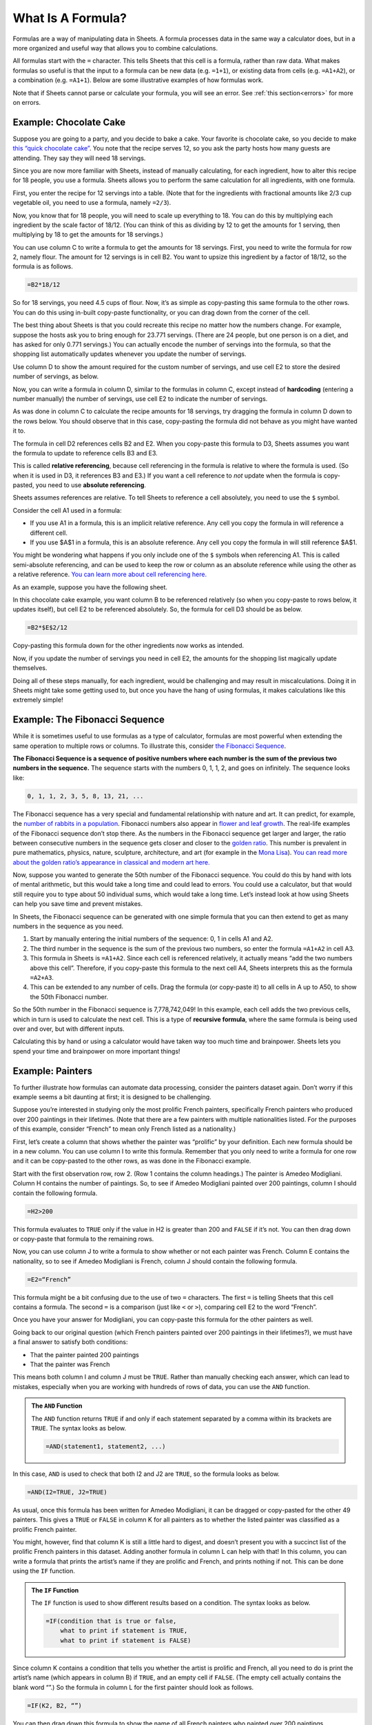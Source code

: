 .. Copyright (C)  Google, Runestone Interactive LLC
   This work is licensed under the Creative Commons Attribution-ShareAlike 4.0
   International License. To view a copy of this license, visit
   http://creativecommons.org/licenses/by-sa/4.0/.


What Is A Formula?
==================

Formulas are a way of manipulating data in Sheets. A formula processes data in
the same way a calculator does, but in a more organized and useful way that
allows you to combine calculations.

All formulas start with the ``=`` character. This tells Sheets that this cell is
a formula, rather than raw data. What makes formulas so useful is that the input
to a formula can be new data (e.g. ``=1+1``), or existing data from cells (e.g.
``=A1+A2``), or a combination (e.g. ``=A1+1``). Below are some illustrative
examples of how formulas work.


.. spreadsheet:: formulas
   :colwidths: 300,300
   :coltitles: 'formula','result'

   "&#61;1+1",2
   "&#61;2^2",4
   "&#61;(1+1=3)",FALSE
   "&#61;CONCATENATE(""abc"", ""xyz"")",abcxyz
   "&#61;B2+B3",6
   "&#61;2^B3",16
   "&#61;-B6/10",-0.6


Note that if Sheets cannot parse or calculate your formula, you will see an
error. See :ref:`this section<errors>` for more on errors.


.. fillintheblank:: exponent_formula

   Write a formula to calculate :math:`2^{10}`. |blank|

   - :=2\^10: Correct
     :2\^10: Incorrect: Don't forget the ``=`` symbol.
     :x: Incorrect


.. fillintheblank:: multiplication_formula

   Use Sheets to calculate :math:`-1.23 * 9.87` to 2 decimal places. |blank|

   - :-12.14: Correct
     :x: Incorrect


Example: Chocolate Cake
-----------------------

Suppose you are going to a party, and you decide to bake a cake. Your favorite
is chocolate cake, so you decide to make `this “quick chocolate cake”`_. You
note that the recipe serves 12, so you ask the party hosts how many guests are
attending. They say they will need 18 servings.

Since you are now more familiar with Sheets, instead of manually calculating,
for each ingredient, how to alter this recipe for 18 people, you use a formula.
Sheets allows you to perform the same calculation for all ingredients, with one
formula.

First, you enter the recipe for 12 servings into a table. (Note that for the
ingredients with fractional amounts like 2/3 cup vegetable oil, you need to use
a formula, namely ``=2/3``).


.. spreadsheet:: chocolate_cake
   :colwidths: 300,300
   :coltitles: 'ingredient','amount for 12 servings'

   flour (cup),3
   sugar (cup),2
   cold water (cup),2
   vegetable oil (cup),0.67
   cocoa powder (cup),0.5
   baking soda (tsp),2
   white vinegar (tsp),2
   salt (tsp),1
   vanilla (tsp),1


Now, you know that for 18 people, you will need to scale up everything to 18.
You can do this by multiplying each ingredient by the scale factor of 18/12.
(You can think of this as dividing by 12 to get the amounts for 1 serving, then
multiplying by 18 to get the amounts for 18 servings.)

You can use column C to write a formula to get the amounts for 18 servings.
First, you need to write the formula for row 2, namely flour. The amount for 12
servings is in cell B2. You want to upsize this ingredient by a factor of 18/12,
so the formula is as follows.

.. code-block:: none

   =B2*18/12


.. image:: figures/chocolate_cake_flour_for_18_servings.png
   :align: center


So for 18 servings, you need 4.5 cups of flour. Now, it’s as simple as
copy-pasting this same formula to the other rows. You can do this using in-built
copy-paste functionality, or you can drag down from the corner of the cell.


.. fillintheblank:: chocolate_cake_cocoa_powder_for_18_servings

   How many cups of cocoa powder do you need for 18 servings? |blank|

   - :0.75: Correct
     :x: Incorrect


The best thing about Sheets is that you could recreate this recipe no matter how
the numbers change. For example, suppose the hosts ask you to bring enough for
23.771 servings. (There are 24 people, but one person is on a diet, and has
asked for only 0.771 servings.) You can actually encode the number of servings
into the formula, so that the shopping list automatically updates whenever you
update the number of servings.

Use column D to show the amount required for the custom number of servings, and
use cell E2 to store the desired number of servings, as below.


.. image:: figures/chocolate_cake_custom_servings.png
   :align: center


Now, you can write a formula in column D, similar to the formulas in column C,
except instead of **hardcoding** (entering a number manually) the number of
servings, use cell E2 to indicate the number of servings.


.. image:: figures/chocolate_cake_flour_for_custom_servings.png
   :align: center


.. shortanswer:: dragging_formula_down

   What do you think will happen if you drag this formula to the rows below?


As was done in column C to calculate the recipe amounts for 18 servings, try
dragging the formula in column D down to the rows below. You should observe that
in this case, copy-pasting the formula did not behave as you might have wanted
it to.


.. shortanswer:: why_dragging_formula_down_did_not_work

   Why do you think copy-pasting this formula produced all zeros?


The formula in cell D2 references cells B2 and E2. When you copy-paste this
formula to D3, Sheets assumes you want the formula to update to reference cells
B3 and E3.


.. image:: figures/chocolate_cake_relative_referencing_not_working.png
   :align: center


This is called **relative referencing**, because cell referencing in the formula
is relative to where the formula is used. (So when it is used in D3, it
references B3 and E3.) If you want a cell reference to *not* update when the
formula is copy-pasted, you need to use **absolute referencing**.

Sheets assumes references are relative. To tell Sheets to reference a cell
absolutely, you need to use the ``$`` symbol.

Consider the cell A1 used in a formula:

-   If you use A1 in a formula, this is an implicit relative reference. Any cell
    you copy the formula in will reference a different cell.

-   If you use $A$1 in a formula, this is an absolute reference. Any cell you
    copy the formula in will still reference $A$1.

You might be wondering what happens if you only include one of the ``$`` symbols
when referencing A1. This is called semi-absolute referencing, and can be used
to keep the row or column as an absolute reference while using the other as a
relative reference. `You can learn more about cell referencing here.`_

As an example, suppose you have the following sheet.


.. spreadsheet:: absolute_vs_relative_referencing_sheet
   :colwidths: 200

   1
   2
   3
   4
   5
   6
   7
   8
   9
   10


.. TODO(https://github.com/RunestoneInteractive/RunestoneComponents/issues/901):
   Change question to allow students to do this within the webpage.

.. shortanswer:: absolute_vs_relative_referencing

   Copy this data to a spreadsheet, and in cell B1, enter the formula
   ``=A1*$A$2``. When you copy-paste this formula down, what numbers do you
   expect to see?


In this chocolate cake example, you want column B to be referenced relatively
(so when you copy-paste to rows below, it updates itself), but cell E2 to be
referenced absolutely. So, the formula for cell D3 should be as below.

.. code-block:: none

   =B2*$E$2/12


Copy-pasting this formula down for the other ingredients now works as intended.


.. image:: figures/chocolate_cake_amounts_for_custom_servings.png
   :align: center


Now, if you update the number of servings you need in cell E2, the amounts for
the shopping list magically update themselves.


.. fillintheblank:: eggs_for_chocolate_cake

   If 9.87 servings are required, you will need |blank| teaspoons of vanilla.
   Use 2 decimal places in your answer.

   - :0.82: Correct
     :9.87: Incorrect: The original recipe made 12 servings, not 1.
     :x: Incorrect


Doing all of these steps manually, for each ingredient, would be challenging and
may result in miscalculations. Doing it in Sheets might take some getting used
to, but once you have the hang of using formulas, it makes calculations like
this extremely simple!


Example: The Fibonacci Sequence
-------------------------------

While it is sometimes useful to use formulas as a type of calculator, formulas
are most powerful when extending the same operation to multiple rows or columns.
To illustrate this, consider `the Fibonacci Sequence`_.

**The Fibonacci Sequence is a sequence of positive numbers where each number is
the sum of the previous two numbers in the sequence.** The sequence starts with
the numbers 0, 1, 1, 2, and goes on infinitely. The sequence looks like:


.. code-block:: none

   0, 1, 1, 2, 3, 5, 8, 13, 21, ...


.. fillintheblank:: fibonacci_next_numbers

   The next two numbers in the sequence are |blank| and |blank|.

   - :34: Correct
     :x: Incorrect

   - :55: Correct
     :x: Incorrect


The Fibonacci sequence has a very special and fundamental relationship with
nature and art. It can predict, for example, the `number of rabbits in a
population`_. Fibonacci numbers also appear in `flower and leaf growth`_. The
real-life examples of the Fibonacci sequence don’t stop there. As the numbers in
the Fibonacci sequence get larger and larger, the ratio between consecutive
numbers in the sequence gets closer and closer to the `golden ratio`_. This
number is prevalent in pure mathematics, physics, nature, sculpture,
architecture, and art (for example in the `Mona Lisa`_). `You can read more
about the golden ratio’s appearance in classical and modern art here.`_

Now, suppose you wanted to generate the 50th number of the Fibonacci sequence.
You could do this by hand with lots of mental arithmetic, but this would take a
long time and could lead to errors. You could use a calculator, but that would
still require you to type about 50 individual sums, which would take a long
time. Let’s instead look at how using Sheets can help you save time and prevent
mistakes.

In Sheets, the Fibonacci sequence can be generated with one simple formula that
you can then extend to get as many numbers in the sequence as you need.

1.  Start by manually entering the initial numbers of the sequence: 0, 1 in
    cells A1 and A2.
2.  The third number in the sequence is the sum of the previous two numbers, so
    enter the formula ``=A1+A2`` in cell A3.

3.  This formula in Sheets is ``=A1+A2``. Since each cell is referenced
    relatively, it actually means “add the two numbers above this cell”.
    Therefore, if you copy-paste this formula to the next cell A4, Sheets
    interprets this as the formula ``=A2+A3``.

4.  This can be extended to any number of cells. Drag the formula (or copy-paste
    it) to all cells in A up to A50, to show the 50th Fibonacci number.

So the 50th number in the Fibonacci sequence is 7,778,742,049! In this example,
each cell adds the two previous cells, which in turn is used to calculate the
next cell. This is a type of **recursive formula**, where the same formula is
being used over and over, but with different inputs.

.. TODO(raskutti): Embed screencast of entire process above.

Calculating this by hand or using a calculator would have taken way too much
time and brainpower. Sheets lets you spend your time and brainpower on more
important things!


.. fillintheblank:: fibonacci_75th_number

   What is the first digit of the 100th Fibonacci number? |blank|

   - :2: Correct
     :3: Incorrect: Remember 0 is the 1st Fibonacci number.
     :x: Incorrect


.. _what_is_a_formula_painters:

Example: Painters
-----------------

To further illustrate how formulas can automate data processing, consider the 
painters dataset again. Don’t worry if this example seems a bit daunting at
first; it is designed to be challenging.

Suppose you’re interested in studying only the most prolific French painters,
specifically French painters who produced over 200 paintings in their lifetimes.
(Note that there are a few painters with multiple nationalities listed. For the
purposes of this example, consider “French” to mean only French listed as a
nationality.)

First, let’s create a column that shows whether the painter was “prolific” by
your definition. Each new formula should be in a new column. You can use column
I to write this formula. Remember that you only need to write a formula for one
row and it can be copy-pasted to the other rows, as was done in the Fibonacci
example.

Start with the first observation row, row 2. (Row 1 contains the column
headings.) The painter is Amedeo Modigliani. Column H contains the number of
paintings. So, to see if Amedeo Modigliani painted over 200 paintings, column I
should contain the following formula.


.. code-block:: none

   =H2>200


This formula evaluates to ``TRUE`` only if the value in H2 is greater than 200
and ``FALSE`` if it’s not. You can then drag down or copy-paste that formula to
the remaining rows.

Now, you can use column J to write a formula to show whether or not each painter
was French. Column E contains the nationality, so to see if Amedeo Modigliani is
French, column J should contain the following formula.


.. code-block:: none

   =E2=“French”


This formula might be a bit confusing due to the use of two ``=`` characters.
The first ``=`` is telling Sheets that this cell contains a formula. The second
``=`` is a comparison (just like ``<`` or ``>``), comparing cell E2 to the word
“French”.

Once you have your answer for Modigliani, you can copy-paste this formula for
the other painters as well.

Going back to our original question (which French painters painted over 200
paintings in their lifetimes?), we must have a final answer to satisfy both
conditions:

-   That the painter painted 200 paintings
-   That the painter was French

This means both column I and column J must be ``TRUE``. Rather than manually
checking each answer, which can lead to mistakes, especially when you are
working with hundreds of rows of data, you can use the ``AND`` function.


.. admonition:: The ``AND`` Function

   The ``AND`` function returns ``TRUE`` if and only if each statement separated
   by a comma within its brackets are ``TRUE``. The syntax looks as below.

   .. code-block:: none

      =AND(statement1, statement2, ...)


In this case, ``AND`` is used to check that both I2 and J2 are ``TRUE``,
so the formula looks as below.


.. code-block:: none

   =AND(I2=TRUE, J2=TRUE)


As usual, once this formula has been written for Amedeo Modigliani, it can be
dragged or copy-pasted for the other 49 painters. This gives a ``TRUE`` or
``FALSE`` in column K for all painters as to whether the listed painter was
classified as a prolific French painter.

You might, however, find that column K is still a little hard to digest, and
doesn’t present you with a succinct list of the prolific French painters in this
dataset. Adding another formula in column L can help with that! In this column,
you can write a formula that prints the artist’s name if they are prolific and
French, and prints nothing if not. This can be done using the ``IF`` function.


.. admonition:: The ``IF`` Function

   The ``IF`` function is used to show different results based on a condition.
   The syntax looks as below.

   .. code-block:: none

      =IF(condition that is true or false,
          what to print if statement is TRUE,
          what to print if statement is FALSE)


Since column K contains a condition that tells you whether the artist is
prolific and French, all you need to do is print the artist’s name (which
appears in column B) if ``TRUE``, and an empty cell if ``FALSE``. (The empty
cell actually contains the blank word “”.) So the formula in column L for the
first painter should look as follows.


.. code-block:: none

   =IF(K2, B2, “”)


You can then drag down this formula to show the name of all French painters who
painted over 200 paintings.


.. mchoice:: french_painters

   Who are the French painters who painted over 200 paintings?

   - Titian

     - Incorrect

   - Pierre-Auguste Renoir

     + Correct

   - Paul Gauguin

     + Correct

   - Diego Rivera

     - Incorrect

   - Claude Monet

     - Incorrect

   - Edgar Degas

     + Correct

Of course, instead of using four formulas to find these painters, you could do
this all in one formula, by wrapping each step into the next. However, when
first starting, it helps to isolate each step into its own formula.

.. TODO(raskutti): Embed screencast of the entire exercise above, then using
   only one formula.


.. shortanswer:: italian_painters

   Find all (exclusively) Italian painters who painted fewer than 400 paintings.


.. _this “quick chocolate cake”: https://www.bhg.com/recipe/chocolate-cakes/quick-chocolate-cake/
.. _You can learn more about cell referencing here.: https://edu.gcfglobal.org/en/googlespreadsheets/types-of-cell-references/1/
.. _the Fibonacci Sequence: https://en.wikipedia.org/wiki/Fibonacci_number
.. _number of rabbits in a population: https://science.howstuffworks.com/math-concepts/fibonacci-nature.htm
.. _flower and leaf growth: https://www.mathsisfun.com/numbers/nature-golden-ratio-fibonacci.html
.. _golden ratio: https://en.wikipedia.org/wiki/Golden_ratio#Relationship_to_Fibonacci_sequence
.. _Mona Lisa: https://thefibonaccisequence.weebly.com/mona-lisa.html
.. _You can read more about the golden ratio’s appearance in classical and modern art here.: https://news.artnet.com/art-world/golden-ratio-in-art-328435
